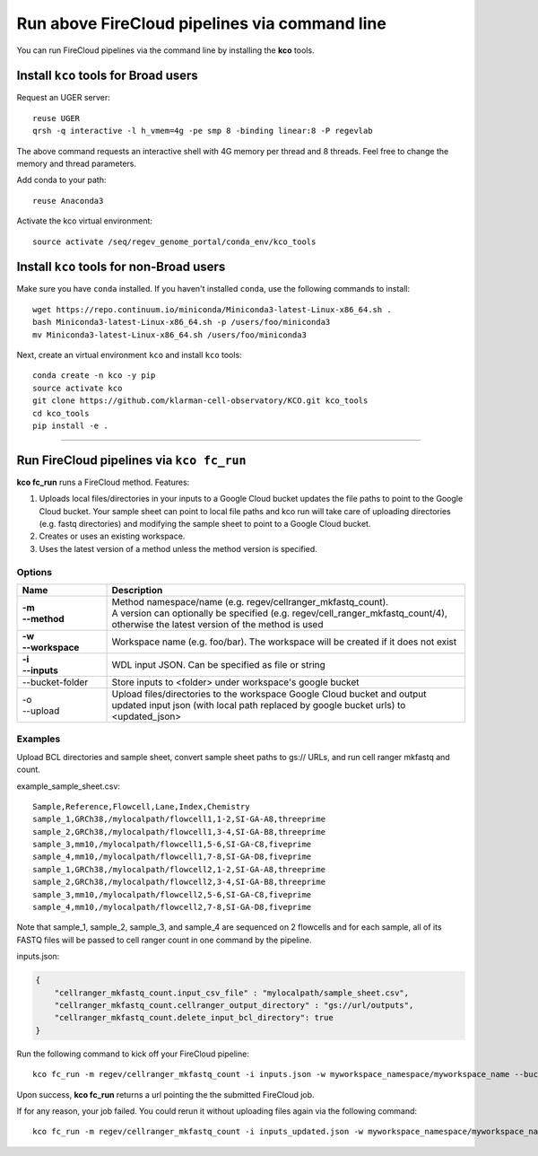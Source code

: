Run above FireCloud pipelines via command line
----------------------------------------------

You can run FireCloud pipelines via the command line by installing the **kco** tools.

Install ``kco`` tools for Broad users
^^^^^^^^^^^^^^^^^^^^^
Request an UGER server::

    reuse UGER
    qrsh -q interactive -l h_vmem=4g -pe smp 8 -binding linear:8 -P regevlab

The above command requests an interactive shell with 4G memory per thread and 8 threads. Feel free to change the memory and thread parameters.

Add conda to your path::

    reuse Anaconda3

Activate the kco virtual environment::

    source activate /seq/regev_genome_portal/conda_env/kco_tools

Install ``kco`` tools for non-Broad users
^^^^^^^^^^^^^^^^^^^^^

Make sure you have ``conda`` installed. If you haven't installed ``conda``, use the following commands to install::

    wget https://repo.continuum.io/miniconda/Miniconda3-latest-Linux-x86_64.sh .
    bash Miniconda3-latest-Linux-x86_64.sh -p /users/foo/miniconda3
    mv Miniconda3-latest-Linux-x86_64.sh /users/foo/miniconda3

Next, create an virtual environment ``kco`` and install ``kco`` tools::

    conda create -n kco -y pip
    source activate kco
    git clone https://github.com/klarman-cell-observatory/KCO.git kco_tools
    cd kco_tools
    pip install -e .

---------------------------------

Run FireCloud pipelines via ``kco fc_run``
^^^^^^^^^^^^^^^^^^^^^^^^^^^^^^^^^^^^^^^^^^

**kco fc_run** runs a FireCloud method. Features:

#. Uploads local files/directories in your inputs to a Google Cloud bucket updates the file paths to point to the Google Cloud bucket. Your sample sheet can point to local file paths and kco run will take care of uploading directories (e.g. fastq directories) and modifying the sample sheet to point to a Google Cloud bucket.

#. Creates or uses an existing workspace.

#. Uses the latest version of a method unless the method version is specified.

Options
+++++++

.. list-table::
    :widths: 5 20
    :header-rows: 1

    * - Name
      - Description
    * - | **-m**
        | **--method**
      - | Method namespace/name (e.g. regev/cellranger_mkfastq_count).
        | A version can optionally be specified (e.g. regev/cell_ranger_mkfastq_count/4), otherwise the latest version of the method is used
    * - | **-w**
        | **--workspace**
      - Workspace name (e.g. foo/bar). The workspace will be created if it does not exist
    * - | **-i**
        | **--inputs**
      - WDL input JSON. Can be specified as file or string
    * - --bucket-folder
      - Store inputs to <folder> under workspace's google bucket
    * - | -o
        | --upload
      - Upload files/directories to the workspace Google Cloud bucket and output updated input json (with local path replaced by google bucket urls) to <updated_json>

Examples
++++++++

Upload BCL directories and sample sheet, convert sample sheet paths to gs:// URLs, and run cell ranger mkfastq and count.

example_sample_sheet.csv::

    Sample,Reference,Flowcell,Lane,Index,Chemistry
    sample_1,GRCh38,/mylocalpath/flowcell1,1-2,SI-GA-A8,threeprime
    sample_2,GRCh38,/mylocalpath/flowcell1,3-4,SI-GA-B8,threeprime
    sample_3,mm10,/mylocalpath/flowcell1,5-6,SI-GA-C8,fiveprime
    sample_4,mm10,/mylocalpath/flowcell1,7-8,SI-GA-D8,fiveprime
    sample_1,GRCh38,/mylocalpath/flowcell2,1-2,SI-GA-A8,threeprime
    sample_2,GRCh38,/mylocalpath/flowcell2,3-4,SI-GA-B8,threeprime
    sample_3,mm10,/mylocalpath/flowcell2,5-6,SI-GA-C8,fiveprime
    sample_4,mm10,/mylocalpath/flowcell2,7-8,SI-GA-D8,fiveprime

Note that sample_1, sample_2, sample_3, and sample_4 are sequenced on 2 flowcells and for each sample, all of its FASTQ files will be passed to cell ranger count in one command by the pipeline.

inputs.json:

.. code-block:: json

    {
        "cellranger_mkfastq_count.input_csv_file" : "mylocalpath/sample_sheet.csv",
        "cellranger_mkfastq_count.cellranger_output_directory" : "gs://url/outputs",
        "cellranger_mkfastq_count.delete_input_bcl_directory": true
    }

Run the following command to kick off your FireCloud pipeline::

    kco fc_run -m regev/cellranger_mkfastq_count -i inputs.json -w myworkspace_namespace/myworkspace_name --bucket-folder inputs -o inputs_updated.json

Upon success, **kco fc_run** returns a url pointing the the submitted FireCloud job. 

If for any reason, your job failed. You could rerun it without uploading files again via the following command::

    kco fc_run -m regev/cellranger_mkfastq_count -i inputs_updated.json -w myworkspace_namespace/myworkspace_name
